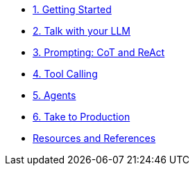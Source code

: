 * xref:01-getting-started.adoc[1. Getting Started]
* xref:02-talk-with-your-llm.adoc[2. Talk with your LLM]
* xref:03-cot-react-prompting.adoc[3. Prompting: CoT and ReAct]
* xref:04-tool-calling.adoc[4. Tool Calling]
* xref:05-agents.adoc[5. Agents]
* xref:06-take-to-production.adoc[6. Take to Production]
* xref:resources.adoc[Resources and References]
// ** xref:resources.adoc#resources[Resources]
